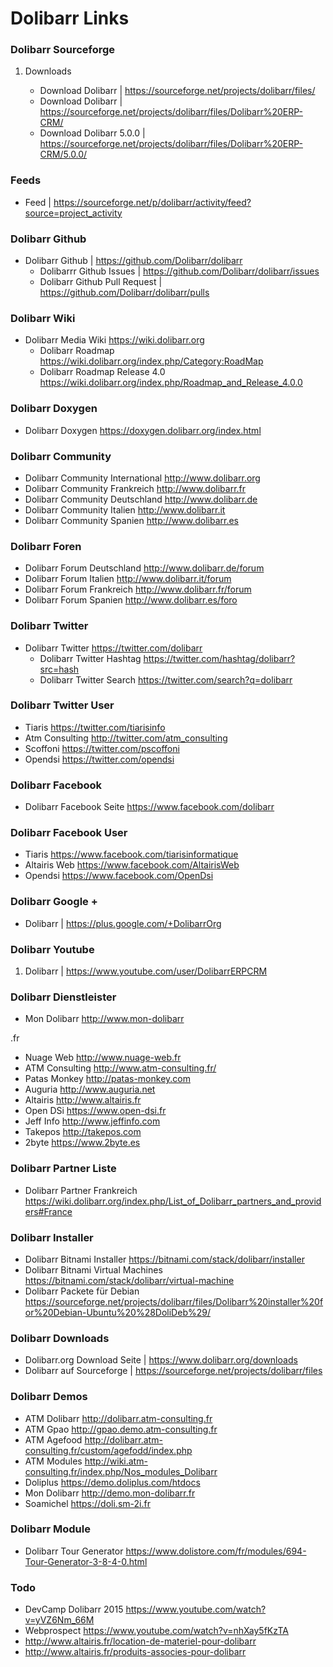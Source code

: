 * Dolibarr Links
*** Dolibarr Sourceforge
**** Downloads
- Download Dolibarr | https://sourceforge.net/projects/dolibarr/files/
- Download Dolibarr | https://sourceforge.net/projects/dolibarr/files/Dolibarr%20ERP-CRM/
- Download Dolibarr 5.0.0 |  https://sourceforge.net/projects/dolibarr/files/Dolibarr%20ERP-CRM/5.0.0/
*** Feeds
- Feed | https://sourceforge.net/p/dolibarr/activity/feed?source=project_activity

*** Dolibarr Github
- Dolibarr Github | https://github.com/Dolibarr/dolibarr
     - Dolibarrr Github Issues | https://github.com/Dolibarr/dolibarr/issues
     - Dolibarr Github Pull Request | https://github.com/Dolibarr/dolibarr/pulls

*** Dolibarr Wiki
- Dolibarr Media Wiki https://wiki.dolibarr.org
     - Dolibarr Roadmap https://wiki.dolibarr.org/index.php/Category:RoadMap
     - Dolibarr Roadmap Release 4.0 https://wiki.dolibarr.org/index.php/Roadmap_and_Release_4.0.0

*** Dolibarr Doxygen
- Dolibarr Doxygen https://doxygen.dolibarr.org/index.html

*** Dolibarr Community
- Dolibarr Community International http://www.dolibarr.org
- Dolibarr Community Frankreich http://www.dolibarr.fr
- Dolibarr Community Deutschland http://www.dolibarr.de
- Dolibarr Community Italien http://www.dolibarr.it
- Dolibarr Community Spanien http://www.dolibarr.es

*** Dolibarr Foren
- Dolibarr Forum Deutschland http://www.dolibarr.de/forum
- Dolibarr Forum Italien http://www.dolibarr.it/forum
- Dolibarr Forum Frankreich http://www.dolibarr.fr/forum
- Dolibarr Forum Spanien http://www.dolibarr.es/foro

*** Dolibarr Twitter
- Dolibarr Twitter https://twitter.com/dolibarr
     - Dolibarr Twitter Hashtag https://twitter.com/hashtag/dolibarr?src=hash
     - Dolibarr Twitter Search https://twitter.com/search?q=dolibarr

*** Dolibarr Twitter User
- Tiaris https://twitter.com/tiarisinfo
- Atm Consulting http://twitter.com/atm_consulting
- Scoffoni https://twitter.com/pscoffoni
- Opendsi https://twitter.com/opendsi

*** Dolibarr Facebook
- Dolibarr Facebook Seite https://www.facebook.com/dolibarr

*** Dolibarr Facebook User
- Tiaris  https://www.facebook.com/tiarisinformatique
- Altairis Web https://www.facebook.com/AltairisWeb
- Opendsi https://www.facebook.com/OpenDsi

*** Dolibarr Google +
- Dolibarr | https://plus.google.com/+DolibarrOrg
*** Dolibarr Youtube
***** Dolibarr | https://www.youtube.com/user/DolibarrERPCRM

*** Dolibarr Dienstleister
- Mon Dolibarr http://www.mon-dolibarr
.fr
- Nuage Web http://www.nuage-web.fr
- ATM Consulting http://www.atm-consulting.fr/
- Patas Monkey http://patas-monkey.com
- Auguria http://www.auguria.net
- Altairis http://www.altairis.fr
- Open DSi https://www.open-dsi.fr
- Jeff Info http://www.jeffinfo.com
- Takepos http://takepos.com
- 2byte https://www.2byte.es

*** Dolibarr Partner Liste
- Dolibarr Partner Frankreich https://wiki.dolibarr.org/index.php/List_of_Dolibarr_partners_and_providers#France

*** Dolibarr Installer
- Dolibarr Bitnami Installer https://bitnami.com/stack/dolibarr/installer
- Dolibarr Bitnami Virtual Machines https://bitnami.com/stack/dolibarr/virtual-machine
- Dolibarr Packete für Debian https://sourceforge.net/projects/dolibarr/files/Dolibarr%20installer%20for%20Debian-Ubuntu%20%28DoliDeb%29/

*** Dolibarr Downloads
- Dolibarr.org Download Seite | https://www.dolibarr.org/downloads
- Dolibarr auf Sourceforge | https://sourceforge.net/projects/dolibarr/files

*** Dolibarr Demos
- ATM Dolibarr http://dolibarr.atm-consulting.fr
- ATM Gpao http://gpao.demo.atm-consulting.fr
- ATM Agefood http://dolibarr.atm-consulting.fr/custom/agefodd/index.php
- ATM Modules http://wiki.atm-consulting.fr/index.php/Nos_modules_Dolibarr
- Doliplus https://demo.doliplus.com/htdocs
- Mon Dolibarr http://demo.mon-dolibarr.fr
- Soamichel https://doli.sm-2i.fr

*** Dolibarr Module
- Dolibarr Tour Generator https://www.dolistore.com/fr/modules/694-Tour-Generator-3-8-4-0.html

*** Todo
- DevCamp Dolibarr 2015  https://www.youtube.com/watch?v=yVZ6Nm_66M
- Webprospect https://www.youtube.com/watch?v=nhXay5fKzTA
- http://www.altairis.fr/location-de-materiel-pour-dolibarr
- http://www.altairis.fr/produits-associes-pour-dolibarr










